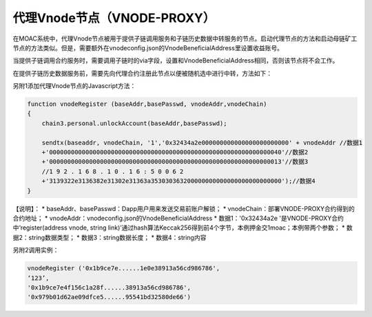 代理Vnode节点（VNODE-PROXY）
----------------------------

在MOAC系统中，代理Vnode节点被用于提供子链调用服务和子链历史数据中转服务的节点。启动代理节点的方法和启动母链矿工节点的方法类似。但是，需要额外在vnodeconfig.json的VnodeBeneficialAddress里设置收益账号。

当提供子链调用合约服务时，需要调用子链时的via字段，设置和VnodeBeneficialAddress相同，否则该节点将不会工作。

在提供子链历史数据服务前，需要先向代理合约注册此节点以便被随机选中进行中转，方法如下：

另附1添加代理Vnode节点的Javascript方法：

.. code:: javascript

    function vnodeRegister (baseAddr,basePasswd, vnodeAddr,vnodeChain)
    {
        chain3.personal.unlockAccount(baseAddr,basePasswd);
        
        sendtx(baseaddr, vnodeChain, '1','0x32434a2e000000000000000000000000' + vnodeAddr //数据1
        +'0000000000000000000000000000000000000000000000000000000000000040'//数据2
        +'0000000000000000000000000000000000000000000000000000000000000013'//数据3
        //1 9 2 . 1 6 8 . 1 0 . 1 6 : 5 0 0 6 2
        +'3139322e3136382e31302e31363a353030363200000000000000000000000000');//数据4
    }

【说明】： \* baseAddr、basePasswd：Dapp用户用来发送交易前账户解锁； \*
vnodeChain：部署VNODE-PROXY合约得到的合约地址； \*
vnodeAddr：vnodeconfig.json的VnodeBeneficialAddress \*
数据1：'0x32434a2e '是VNODE-PROXY合约 中‘register(address vnode, string
link)’通过hash算法Keccak256得到前4个字节，本例押金交1moac；本例带两个参数；
\* 数据2：string数据类型； \* 数据3：string数据长度； \*
数据4：string内容

另附2调用实例：

.. code:: javascript

    vnodeRegister ('0x1b9ce7e......1e0e38913a56cd986786',
    ‘123’,
    '0x1b9ce7e4f156c1a28f......38913a56cd986786',
    '0x979b01d62ae09dfce5......95541bd32580de66')
